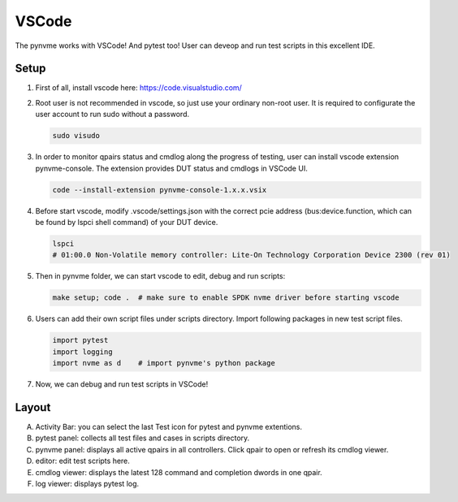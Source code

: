 VSCode
======

The pynvme works with VSCode! And pytest too! User can deveop and run test scripts in this excellent IDE. 

Setup
-----

#. First of all, install vscode here: https://code.visualstudio.com/

#. Root user is not recommended in vscode, so just use your ordinary non-root user. It is required to configurate the user account to run sudo without a password.

   .. code-block:: shell

      sudo visudo

#. In order to monitor qpairs status and cmdlog along the progress of testing, user can install vscode extension pynvme-console. The extension provides DUT status and cmdlogs in VSCode UI.

   .. code-block:: shell

      code --install-extension pynvme-console-1.x.x.vsix

#. Before start vscode, modify .vscode/settings.json with the correct pcie address (bus:device.function, which can be found by lspci shell command) of your DUT device.

   .. code-block:: shell

      lspci
      # 01:00.0 Non-Volatile memory controller: Lite-On Technology Corporation Device 2300 (rev 01)

#. Then in pynvme folder, we can start vscode to edit, debug and run scripts:

   .. code-block:: shell

      make setup; code .  # make sure to enable SPDK nvme driver before starting vscode

#. Users can add their own script files under scripts directory. Import following packages in new test script files.

   .. code-block:: python

      import pytest
      import logging
      import nvme as d    # import pynvme's python package


#. Now, we can debug and run test scripts in VSCode!

Layout
------

.. image:: pic/vscode_area.png
   :target: pic/vscode_area.png
   :alt: vscode screenshot

A. Activity Bar: you can select the last Test icon for pytest and pynvme extentions.
#. pytest panel: collects all test files and cases in scripts directory.
#. pynvme panel: displays all active qpairs in all controllers. Click qpair to open or refresh its cmdlog viewer.
#. editor: edit test scripts here.
#. cmdlog viewer: displays the latest 128 command and completion dwords in one qpair.
#. log viewer: displays pytest log.
